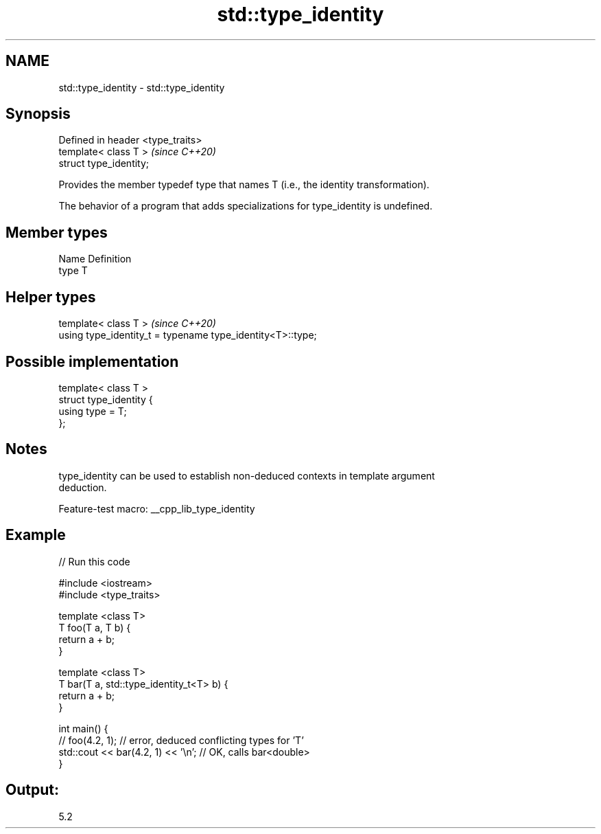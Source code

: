.TH std::type_identity 3 "2022.07.31" "http://cppreference.com" "C++ Standard Libary"
.SH NAME
std::type_identity \- std::type_identity

.SH Synopsis
   Defined in header <type_traits>
   template< class T >              \fI(since C++20)\fP
   struct type_identity;

   Provides the member typedef type that names T (i.e., the identity transformation).

   The behavior of a program that adds specializations for type_identity is undefined.

.SH Member types

   Name Definition
   type T

.SH Helper types

   template< class T >                                       \fI(since C++20)\fP
   using type_identity_t = typename type_identity<T>::type;

.SH Possible implementation

   template< class T >
   struct type_identity {
       using type = T;
   };

.SH Notes

   type_identity can be used to establish non-deduced contexts in template argument
   deduction.

   Feature-test macro: __cpp_lib_type_identity

.SH Example


// Run this code

 #include <iostream>
 #include <type_traits>

 template <class T>
 T foo(T a, T b) {
   return a + b;
 }

 template <class T>
 T bar(T a, std::type_identity_t<T> b) {
   return a + b;
 }

 int main() {
   // foo(4.2, 1); // error, deduced conflicting types for 'T'
   std::cout << bar(4.2, 1) << '\\n';  // OK, calls bar<double>
 }

.SH Output:

 5.2
